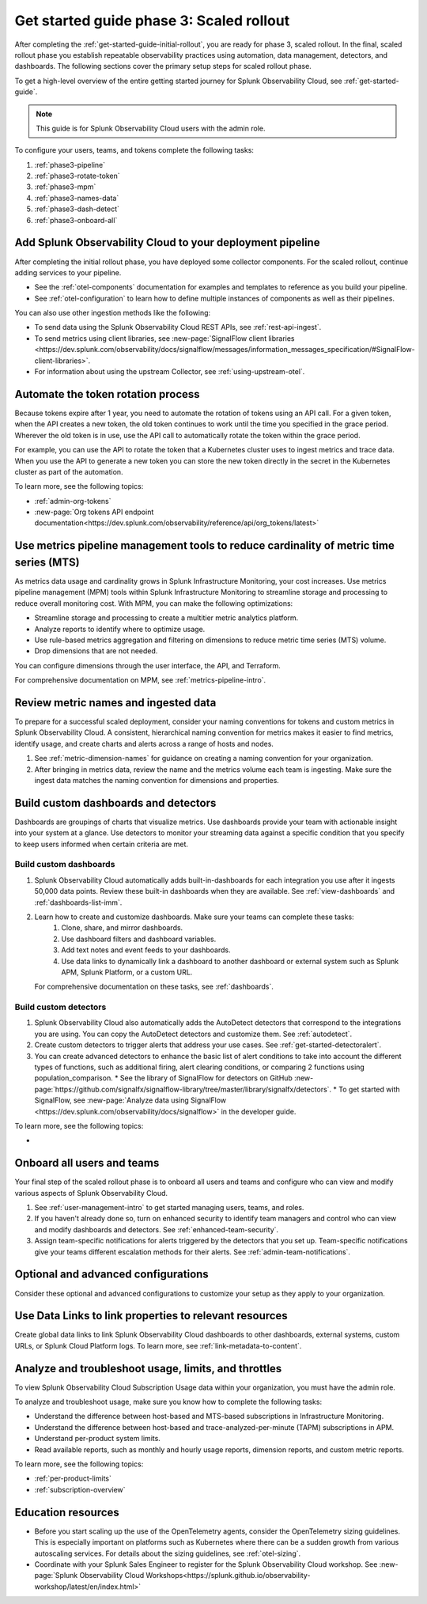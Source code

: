 .. _get-started-guide-scaled-rollout:

Get started guide phase 3: Scaled rollout
*********************************************************

After completing the :ref:`get-started-guide-initial-rollout`, you are ready for phase 3, scaled rollout. In the final, scaled rollout phase you establish repeatable observability practices using automation, data management, detectors, and dashboards. The following sections cover the primary setup steps for scaled rollout phase.

To get a high-level overview of the entire getting started journey for Splunk Observability Cloud, see :ref:`get-started-guide`.

.. note:: This guide is for Splunk Observability Cloud users with the admin role. 


.. image:: /_images/get-started/onboarding-guide-2point0-scaled.svg
   :width: 100%
   :alt: 

To configure your users, teams, and tokens complete the following tasks:

#. :ref:`phase3-pipeline`
#. :ref:`phase3-rotate-token`
#. :ref:`phase3-mpm`
#. :ref:`phase3-names-data`
#. :ref:`phase3-dash-detect`
#. :ref:`phase3-onboard-all`

.. _phase3-pipeline:

Add Splunk Observability Cloud to your deployment pipeline
============================================================

After completing the initial rollout phase, you have deployed some collector components. For the scaled rollout, continue adding services to your pipeline. 

* See the :ref:`otel-components` documentation for examples and templates to reference as you build your pipeline. 
* See :ref:`otel-configuration` to learn how to define multiple instances of components as well as their pipelines.

You can also use other ingestion methods like the following:

* To send data using the Splunk Observability Cloud REST APIs, see :ref:`rest-api-ingest`.
* To send metrics using client libraries, see :new-page:`SignalFlow client libraries <https://dev.splunk.com/observability/docs/signalflow/messages/information_messages_specification/#SignalFlow-client-libraries>`.
* For information about using the upstream Collector, see :ref:`using-upstream-otel`.

.. _phase3-rotate-token:

Automate the token rotation process
======================================

Because tokens expire after 1 year, you need to automate the rotation of tokens using an API call. For a given token, when the API creates a new token, the old token continues to work until the time you specified in the grace period. Wherever the old token is in use, use the API call to automatically rotate the token within the grace period.

For example, you can use the API to rotate the token that a Kubernetes cluster uses to ingest metrics and trace data. When you use the API to generate a new token you can store the new token directly in the secret in the Kubernetes cluster as part of the automation.

To learn more, see the following topics:

- :ref:`admin-org-tokens`
- :new-page:`Org tokens API endpoint documentation<https://dev.splunk.com/observability/reference/api/org_tokens/latest>`

.. _phase3-mpm:

Use metrics pipeline management tools to reduce cardinality of metric time series (MTS)
=========================================================================================

As metrics data usage and cardinality grows in Splunk Infrastructure Monitoring, your cost increases. Use metrics pipeline management (MPM) tools within Splunk Infrastructure Monitoring to streamline storage and processing to reduce overall monitoring cost. With MPM, you can make the following optimizations:

* Streamline storage and processing to create a multitier metric analytics platform.

* Analyze reports to identify where to optimize usage.

* Use rule-based metrics aggregation and filtering on dimensions to reduce metric time series (MTS) volume.

* Drop dimensions that are not needed. 

You can configure dimensions through the user interface, the API, and Terraform.

For comprehensive documentation on MPM, see :ref:`metrics-pipeline-intro`.

.. _phase3-names-data:

Review metric names and ingested data
=========================================================================================

To prepare for a successful scaled deployment, consider your naming conventions for tokens and custom metrics in Splunk Observability Cloud. A consistent, hierarchical naming convention for metrics makes it easier to find metrics, identify usage, and create charts and alerts across a range of hosts and nodes.

#. See :ref:`metric-dimension-names` for guidance on creating a naming convention for your organization.
#. After bringing in metrics data, review the name and the metrics volume each team is ingesting. Make sure the ingest data matches the naming convention for dimensions and properties. 

.. _phase3-dash-detect:

Build custom dashboards and detectors
=========================================================================================

Dashboards are groupings of charts that visualize metrics. Use dashboards provide your team with actionable insight into your system at a glance. Use detectors to monitor your streaming data against a specific condition that you specify to keep users informed when certain criteria are met.

Build custom dashboards
-----------------------------

#. Splunk Observability Cloud automatically adds built-in-dashboards for each integration you use after it ingests 50,000 data points. Review these built-in dashboards when they are available. See :ref:`view-dashboards` and :ref:`dashboards-list-imm`.
#. Learn how to create and customize dashboards. Make sure your teams can complete these tasks:
    #. Clone, share, and mirror dashboards. 
    #. Use dashboard filters and dashboard variables. 
    #. Add text notes and event feeds to your dashboards. 
    #. Use data links to dynamically link a dashboard to another dashboard or external system such as Splunk APM, Splunk Platform, or a custom URL.

   For comprehensive documentation on these tasks, see :ref:`dashboards`.

Build custom detectors
-----------------------------

#. Splunk Observability Cloud also automatically adds the AutoDetect detectors that correspond to the integrations you are using. You can copy the AutoDetect detectors and customize them. See :ref:`autodetect`. 
#. Create custom detectors to trigger alerts that address your use cases. See :ref:`get-started-detectoralert`.
#. You can create advanced detectors to enhance the basic list of alert conditions to take into account the different types of functions, such as additional firing, alert clearing conditions, or comparing 2 functions using population_comparison. 
   * See the library of SignalFlow for detectors on GitHub :new-page:`https://github.com/signalfx/signalflow-library/tree/master/library/signalfx/detectors`.
   * To get started with SignalFlow, see :new-page:`Analyze data using SignalFlow <https://dev.splunk.com/observability/docs/signalflow>` in the developer guide.

To learn more, see the following topics:

* 

.. _phase3-onboard-all:

Onboard all users and teams
================================================================================================================

Your final step of the scaled rollout phase is to onboard all users and teams and configure who can view and modify various aspects of Splunk Observability Cloud.

#. See :ref:`user-management-intro` to get started managing users, teams, and roles.
#. If you haven't already done so, turn on enhanced security to identify team managers and control who can view and modify dashboards and detectors. See :ref:`enhanced-team-security`.
#. Assign team-specific notifications for alerts triggered by the detectors that you set up. Team-specific notifications give your teams different escalation methods for their alerts. See :ref:`admin-team-notifications`.

.. _phase3-advanced-config:

Optional and advanced configurations
======================================================================

Consider these optional and advanced configurations to customize your setup as they apply to your organization. 

.. _phase3-data-links:

Use Data Links to link properties to relevant resources
================================================================================================================

Create global data links to link Splunk Observability Cloud dashboards to other dashboards, external systems, custom URLs, or Splunk Cloud Platform logs. To learn more, see :ref:`link-metadata-to-content`. 

.. _phase3-usage-limits:

Analyze and troubleshoot usage, limits, and throttles
================================================================================================================
To view Splunk Observability Cloud Subscription Usage data within your organization, you must have the admin role.

To analyze and troubleshoot usage, make sure you know how to complete the following tasks:

* Understand the difference between host-based and MTS-based subscriptions in Infrastructure Monitoring.
* Understand the difference between host-based and trace-analyzed-per-minute (TAPM) subscriptions in APM.
* Understand per-product system limits.
* Read available reports, such as monthly and hourly usage reports, dimension reports, and custom metric reports.

To learn more, see the following topics:

* :ref:`per-product-limits`
* :ref:`subscription-overview`

Education resources
====================

* Before you start scaling up the use of the OpenTelemetry agents, consider the OpenTelemetry sizing guidelines. This is especially important on platforms such as Kubernetes where there can be a sudden growth from various autoscaling services. For details about the sizing guidelines, see :ref:`otel-sizing`. 
* Coordinate with your Splunk Sales Engineer to register for the Splunk Observability Cloud workshop. See :new-page:`Splunk Observability Cloud Workshops<https://splunk.github.io/observability-workshop/latest/en/index.html>`
